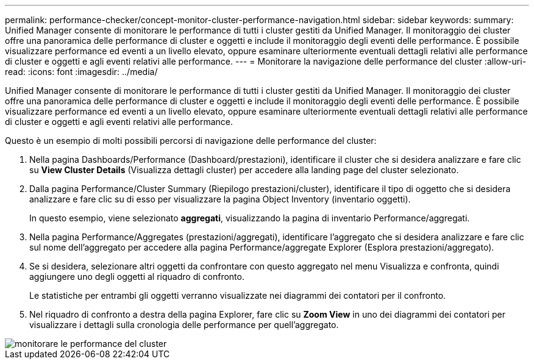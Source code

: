 ---
permalink: performance-checker/concept-monitor-cluster-performance-navigation.html 
sidebar: sidebar 
keywords:  
summary: Unified Manager consente di monitorare le performance di tutti i cluster gestiti da Unified Manager. Il monitoraggio dei cluster offre una panoramica delle performance di cluster e oggetti e include il monitoraggio degli eventi delle performance. È possibile visualizzare performance ed eventi a un livello elevato, oppure esaminare ulteriormente eventuali dettagli relativi alle performance di cluster e oggetti e agli eventi relativi alle performance. 
---
= Monitorare la navigazione delle performance del cluster
:allow-uri-read: 
:icons: font
:imagesdir: ../media/


[role="lead"]
Unified Manager consente di monitorare le performance di tutti i cluster gestiti da Unified Manager. Il monitoraggio dei cluster offre una panoramica delle performance di cluster e oggetti e include il monitoraggio degli eventi delle performance. È possibile visualizzare performance ed eventi a un livello elevato, oppure esaminare ulteriormente eventuali dettagli relativi alle performance di cluster e oggetti e agli eventi relativi alle performance.

Questo è un esempio di molti possibili percorsi di navigazione delle performance del cluster:

. Nella pagina Dashboards/Performance (Dashboard/prestazioni), identificare il cluster che si desidera analizzare e fare clic su *View Cluster Details* (Visualizza dettagli cluster) per accedere alla landing page del cluster selezionato.
. Dalla pagina Performance/Cluster Summary (Riepilogo prestazioni/cluster), identificare il tipo di oggetto che si desidera analizzare e fare clic su di esso per visualizzare la pagina Object Inventory (inventario oggetti).
+
In questo esempio, viene selezionato *aggregati*, visualizzando la pagina di inventario Performance/aggregati.

. Nella pagina Performance/Aggregates (prestazioni/aggregati), identificare l'aggregato che si desidera analizzare e fare clic sul nome dell'aggregato per accedere alla pagina Performance/aggregate Explorer (Esplora prestazioni/aggregato).
. Se si desidera, selezionare altri oggetti da confrontare con questo aggregato nel menu Visualizza e confronta, quindi aggiungere uno degli oggetti al riquadro di confronto.
+
Le statistiche per entrambi gli oggetti verranno visualizzate nei diagrammi dei contatori per il confronto.

. Nel riquadro di confronto a destra della pagina Explorer, fare clic su *Zoom View* in uno dei diagrammi dei contatori per visualizzare i dettagli sulla cronologia delle performance per quell'aggregato.


image::../media/monitor-cluster-performance.gif[monitorare le performance del cluster]
